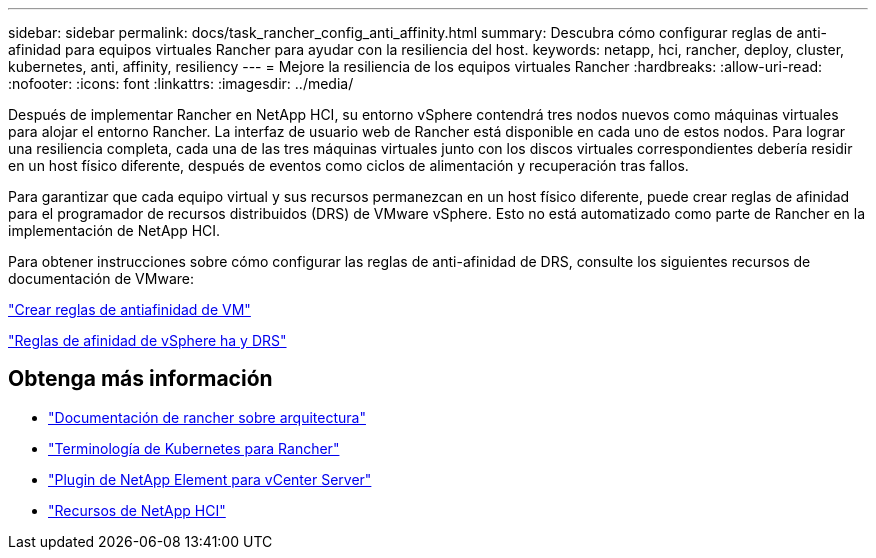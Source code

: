 ---
sidebar: sidebar 
permalink: docs/task_rancher_config_anti_affinity.html 
summary: Descubra cómo configurar reglas de anti-afinidad para equipos virtuales Rancher para ayudar con la resiliencia del host. 
keywords: netapp, hci, rancher, deploy, cluster, kubernetes, anti, affinity, resiliency 
---
= Mejore la resiliencia de los equipos virtuales Rancher
:hardbreaks:
:allow-uri-read: 
:nofooter: 
:icons: font
:linkattrs: 
:imagesdir: ../media/


[role="lead"]
Después de implementar Rancher en NetApp HCI, su entorno vSphere contendrá tres nodos nuevos como máquinas virtuales para alojar el entorno Rancher. La interfaz de usuario web de Rancher está disponible en cada uno de estos nodos. Para lograr una resiliencia completa, cada una de las tres máquinas virtuales junto con los discos virtuales correspondientes debería residir en un host físico diferente, después de eventos como ciclos de alimentación y recuperación tras fallos.

Para garantizar que cada equipo virtual y sus recursos permanezcan en un host físico diferente, puede crear reglas de afinidad para el programador de recursos distribuidos (DRS) de VMware vSphere. Esto no está automatizado como parte de Rancher en la implementación de NetApp HCI.

Para obtener instrucciones sobre cómo configurar las reglas de anti-afinidad de DRS, consulte los siguientes recursos de documentación de VMware:

https://docs.vmware.com/en/VMware-vSphere/7.0/com.vmware.vsphere.resmgmt.doc/GUID-FBE46165-065C-48C2-B775-7ADA87FF9A20.html["Crear reglas de antiafinidad de VM"^]

https://docs.vmware.com/en/VMware-vSphere/7.0/com.vmware.vsphere.avail.doc/GUID-E137A9F8-17E4-4DE7-B986-94A0999CF327.html["Reglas de afinidad de vSphere ha y DRS"^]

[discrete]
== Obtenga más información

* https://rancher.com/docs/rancher/v2.x/en/overview/architecture/["Documentación de rancher sobre arquitectura"^]
* https://rancher.com/docs/rancher/v2.x/en/overview/concepts/["Terminología de Kubernetes para Rancher"^]
* https://docs.netapp.com/us-en/vcp/index.html["Plugin de NetApp Element para vCenter Server"^]
* https://www.netapp.com/us/documentation/hci.aspx["Recursos de NetApp HCI"^]

